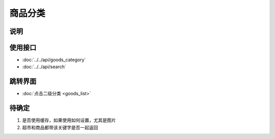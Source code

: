 商品分类
---------

.. sectionauthor:: 吴昊

.. raw:: html

    <div align="center"><iframe src="http://192.168.0.159:800/app/bangnigo2.0/分类.html" width="100%" height="500" frameborder="0"></iframe></div>

说明
^^^^^

使用接口
^^^^^^^^^^

* :doc:`../../api/goods_category`
* :doc:`../../api/search`

跳转界面
^^^^^^^^^^

* :doc:`点击二级分类 <goods_list>`

待确定
^^^^^^

#. 是否使用缓存，如果使用如何设置，尤其是图片
#. 超市和商品都带该关键字是否一起返回
